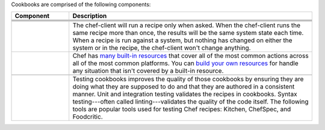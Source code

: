 .. The contents of this file may be included in multiple topics (using the includes directive).
.. The contents of this file should be modified in a way that preserves its ability to appear in multiple topics.


Cookbooks are comprised of the following components:

.. list-table::
   :widths: 100 420
   :header-rows: 1

   * - Component
     - Description
   * - .. image:: ../../images/icon_cookbook_attributes.svg
          :width: 100px
          :align: center

     - .. include:: ../../includes_cookbooks/includes_cookbooks_attribute.rst
   * - .. image:: ../../images/icon_cookbook_files.svg
          :width: 100px
          :align: center

     - .. include:: ../../includes_resources/includes_resource_cookbook_file.rst
   * - .. image:: ../../images/icon_cookbook_libraries.svg
          :width: 100px
          :align: center

     - .. include:: ../../includes_libraries/includes_libraries.rst
   * - .. image:: ../../images/icon_cookbook_metadata.svg
          :width: 100px
          :align: center

     - .. include:: ../../includes_cookbooks/includes_cookbooks_metadata.rst
   * - .. image:: ../../images/icon_cookbook_recipes.svg
          :width: 100px
          :align: center

       .. image:: ../../images/icon_recipe_dsl.svg
          :width: 100px
          :align: center


     - .. include:: ../../includes_cookbooks/includes_cookbooks_recipe.rst

       The chef-client will run a recipe only when asked. When the chef-client runs the same recipe more than once, the results will be the same system state each time. When a recipe is run against a system, but nothing has changed on either the system or in the recipe, the chef-client won't change anything.

       .. include:: ../../includes_dsl_recipe/includes_dsl_recipe.rst

   * - .. image:: ../../images/icon_cookbook_resources.svg
          :width: 100px
          :align: center

       .. image:: ../../images/icon_cookbook_providers.svg
          :width: 100px
          :align: center

     - .. include:: ../../includes_resources_common/includes_resources_common.rst

       .. include:: ../../includes_resources_common/includes_resources_common_provider.rst

       Chef has `many built-in resources <https://docs.chef.io/resources.html>`__ that cover all of the most common actions across all of the most common platforms. You can `build your own resources <https://docs.chef.io/lwrp.html>`__ for handle any situation that isn't covered by a built-in resource.
   * - .. image:: ../../images/icon_cookbook_templates.svg
          :width: 100px
          :align: center

     - .. include:: ../../includes_template/includes_template.rst
   * - .. image:: ../../images/icon_cookbook_tests.svg
          :width: 100px
          :align: center

     - Testing cookbooks improves the quality of those cookbooks by ensuring they are doing what they are supposed to do and that they are authored in a consistent manner. Unit and integration testing validates the recipes in cookbooks. Syntax testing---often called linting---validates the quality of the code itself. The following tools are popular tools used for testing Chef recipes: Kitchen, ChefSpec, and Foodcritic.
